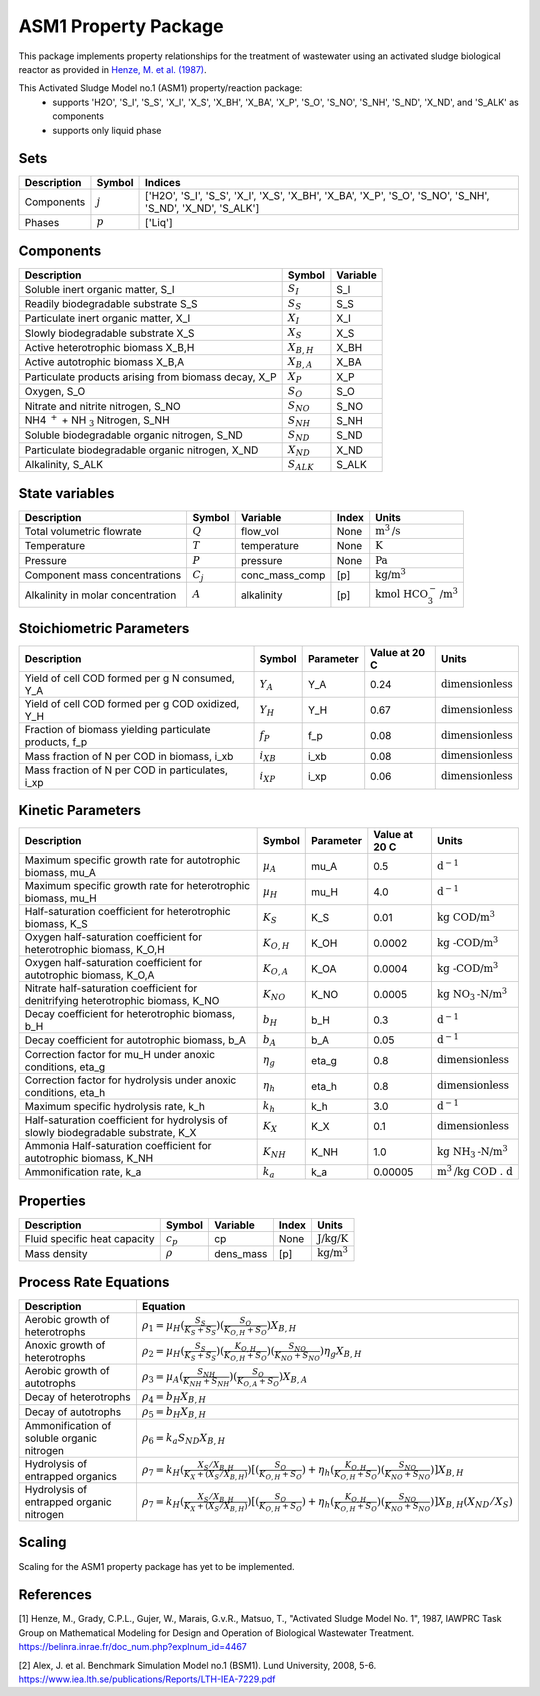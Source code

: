 ASM1 Property Package
=====================

This package implements property relationships for the treatment of wastewater using an activated sludge biological reactor as provided in `Henze, M. et al. (1987) <https://belinra.inrae.fr/doc_num.php?explnum_id=4467>`_.

This Activated Sludge Model no.1 (ASM1) property/reaction package:
   * supports 'H2O', 'S_I', 'S_S', 'X_I', 'X_S', 'X_BH', 'X_BA', 'X_P', 'S_O', 'S_NO', 'S_NH', 'S_ND', 'X_ND', and 'S_ALK' as components
   * supports only liquid phase

Sets
----
.. csv-table::
  :header: "Description", "Symbol", "Indices"

  "Components", ":math:`j`", "['H2O', 'S_I', 'S_S', 'X_I', 'X_S', 'X_BH', 'X_BA', 'X_P', 'S_O', 'S_NO', 'S_NH', 'S_ND', 'X_ND', 'S_ALK']"
  "Phases", ":math:`p`", "['Liq']"

Components
----------
.. csv-table::
  :header: "Description", "Symbol", "Variable"

  "Soluble inert organic matter, S_I", ":math:`S_I`", "S_I"
  "Readily biodegradable substrate S_S", ":math:`S_S`", "S_S"
  "Particulate inert organic matter, X_I", ":math:`X_I`", "X_I"
  "Slowly biodegradable substrate X_S", ":math:`X_S`", "X_S"
  "Active heterotrophic biomass X_B,H", ":math:`X_{B,H}`", "X_BH"
  "Active autotrophic biomass X_B,A", ":math:`X_{B,A}`", "X_BA"
  "Particulate products arising from biomass decay, X_P", ":math:`X_P`", "X_P"
  "Oxygen, S_O", ":math:`S_O`", "S_O"
  "Nitrate and nitrite nitrogen, S_NO", ":math:`S_{NO}`", "S_NO"
  "NH4 :math:`^{+}` + NH :math:`_{3}` Nitrogen, S_NH", ":math:`S_{NH}`", "S_NH"
  "Soluble biodegradable organic nitrogen, S_ND", ":math:`S_{ND}`", "S_ND"
  "Particulate biodegradable organic nitrogen, X_ND", ":math:`X_{ND}`", "X_ND"
  "Alkalinity, S_ALK", ":math:`S_{ALK}`", "S_ALK"

State variables
---------------
.. csv-table::
   :header: "Description", "Symbol", "Variable", "Index", "Units"

   "Total volumetric flowrate", ":math:`Q`", "flow_vol", "None", ":math:`\text{m}^3\text{/s}`"
   "Temperature", ":math:`T`", "temperature", "None", ":math:`\text{K}`"
   "Pressure", ":math:`P`", "pressure", "None", ":math:`\text{Pa}`"
   "Component mass concentrations", ":math:`C_j`", "conc_mass_comp", "[p]", ":math:`\text{kg/}\text{m}^3`"
   "Alkalinity in molar concentration", ":math:`A`", "alkalinity", "[p]", ":math:`\text{kmol HCO}_{3}^{-}\text{/m}^{3}`"

Stoichiometric Parameters
-------------------------
.. csv-table::
 :header: "Description", "Symbol", "Parameter", "Value at 20 C", "Units"

   "Yield of cell COD formed per g N consumed, Y_A", ":math:`Y_A`", "Y_A", 0.24, ":math:`\text{dimensionless}`"
   "Yield of cell COD formed per g COD oxidized, Y_H", ":math:`Y_H`", "Y_H", 0.67, ":math:`\text{dimensionless}`"
   "Fraction of biomass yielding particulate products, f_p", ":math:`f_P`", "f_p", 0.08, ":math:`\text{dimensionless}`"
   "Mass fraction of N per COD in biomass, i_xb", ":math:`i_{XB}`", "i_xb", 0.08, ":math:`\text{dimensionless}`"
   "Mass fraction of N per COD in particulates, i_xp", ":math:`i_{XP}`", "i_xp", 0.06, ":math:`\text{dimensionless}`"

Kinetic Parameters
------------------
.. csv-table::
 :header: "Description", "Symbol", "Parameter", "Value at 20 C", "Units"

   "Maximum specific growth rate for autotrophic biomass, mu_A", ":math:`µ_A`", "mu_A", 0.5, ":math:`\text{d}^{-1}`"
   "Maximum specific growth rate for heterotrophic biomass, mu_H", ":math:`µ_H`", "mu_H", 4.0, ":math:`\text{d}^{-1}`"
   "Half-saturation coefficient for heterotrophic biomass, K_S", ":math:`K_S`", "K_S", 0.01, ":math:`\text{kg COD/}\text{m}^{3}`"
   "Oxygen half-saturation coefficient for heterotrophic biomass, K_O,H", ":math:`K_{O,H}`", "K_OH", 0.0002, ":math:`\text{kg -COD/}\text{m}^{3}`"
   "Oxygen half-saturation coefficient for autotrophic biomass, K_O,A", ":math:`K_{O,A}`", "K_OA", 0.0004, ":math:`\text{kg -COD/}\text{m}^{3}`"
   "Nitrate half-saturation coefficient for denitrifying heterotrophic biomass, K_NO", ":math:`K_{NO}`", "K_NO", 0.0005, ":math:`\text{kg NO}_{3}\text{-N/}\text{m}^{3}`"
   "Decay coefficient for heterotrophic biomass, b_H", ":math:`b_H`", "b_H", 0.3, ":math:`\text{d}^{-1}`"
   "Decay coefficient for autotrophic biomass, b_A", ":math:`b_A`", "b_A", 0.05, ":math:`\text{d}^{-1}`"
   "Correction factor for mu_H under anoxic conditions, eta_g", ":math:`η_g`", "eta_g", 0.8, ":math:`\text{dimensionless}`"
   "Correction factor for hydrolysis under anoxic conditions, eta_h", ":math:`η_h`", "eta_h", 0.8, ":math:`\text{dimensionless}`"
   "Maximum specific hydrolysis rate, k_h", ":math:`k_h`", "k_h", 3.0, ":math:`\text{d}^{-1}`"
   "Half-saturation coefficient for hydrolysis of slowly biodegradable substrate, K_X", ":math:`K_X`", "K_X", 0.1, ":math:`\text{dimensionless}`"
   "Ammonia Half-saturation coefficient for autotrophic biomass, K_NH", ":math:`K_{NH}`", "K_NH", 1.0, ":math:`\text{kg NH}_{3}\text{-N/}\text{m}^{3}`"
   "Ammonification rate, k_a", ":math:`k_a`", "k_a", 0.00005, ":math:`\text{m}^{3}\text{/}\text{kg COD . d}`"

Properties
----------
.. csv-table::
  :header: "Description", "Symbol", "Variable", "Index", "Units"

  "Fluid specific heat capacity", ":math:`c_p`", "cp", "None", ":math:`\text{J/kg/K}`"
  "Mass density", ":math:`\rho`", "dens_mass", "[p]", ":math:`\text{kg/}\text{m}^3`"

Process Rate Equations
----------------------
.. csv-table::
   :header: "Description", "Equation"

   "Aerobic growth of heterotrophs", ":math:`ρ_1 = µ_{H}(\frac{S_{S}}{K_{S}+S_{S}})(\frac{S_{O}}{K_{O,H}+S_{O}})X_{B,H}`"
   "Anoxic growth of heterotrophs", ":math:`ρ_2 = µ_{H}(\frac{S_{S}}{K_{S}+S_{S}})(\frac{K_{O,H}}{K_{O,H}+S_{O}})(\frac{S_{NO}}{K_{NO}+S_{NO}})η_{g}X_{B,H}`"
   "Aerobic growth of autotrophs", ":math:`ρ_3 = µ_{A}(\frac{S_{NH}}{K_{NH}+S_{NH}})(\frac{S_{O}}{K_{O,A}+S_{O}})X_{B,A}`"
   "Decay of heterotrophs", ":math:`ρ_4 = b_{H}X_{B,H}`"
   "Decay of autotrophs", ":math:`ρ_5 = b_{H}X_{B,H}`"
   "Ammonification of soluble organic nitrogen", ":math:`ρ_6 = k_{a}S_{ND}X_{B,H}`"
   "Hydrolysis of entrapped organics", ":math:`ρ_7 = k_{H}(\frac{X_{S}/X_{B,H}}{K_{X}+(X_{S}/X_{B,H})})[(\frac{S_{O}}{K_{O,H}+S_{O}})+η_{h}(\frac{K_{O,H}}{K_{O,H}+S_{O}})(\frac{S_{NO}}{K_{NO}+S_{NO}})]X_{B,H}`"
   "Hydrolysis of entrapped organic nitrogen", ":math:`ρ_7 = k_{H}(\frac{X_{S}/X_{B,H}}{K_{X}+(X_{S}/X_{B,H})})[(\frac{S_{O}}{K_{O,H}+S_{O}})+η_{h}(\frac{K_{O,H}}{K_{O,H}+S_{O}})(\frac{S_{NO}}{K_{NO}+S_{NO}})]X_{B,H}(X_{ND}/X_{S})`"


Scaling
-------
Scaling for the ASM1 property package has yet to be implemented.


References
----------
[1] Henze, M., Grady, C.P.L., Gujer, W., Marais, G.v.R., Matsuo, T.,
"Activated Sludge Model No. 1", 1987, IAWPRC Task Group on Mathematical Modeling
for Design and Operation of Biological Wastewater Treatment.
https://belinra.inrae.fr/doc_num.php?explnum_id=4467

[2] Alex, J. et al. Benchmark Simulation Model no.1 (BSM1). Lund University, 2008, 5-6.
https://www.iea.lth.se/publications/Reports/LTH-IEA-7229.pdf